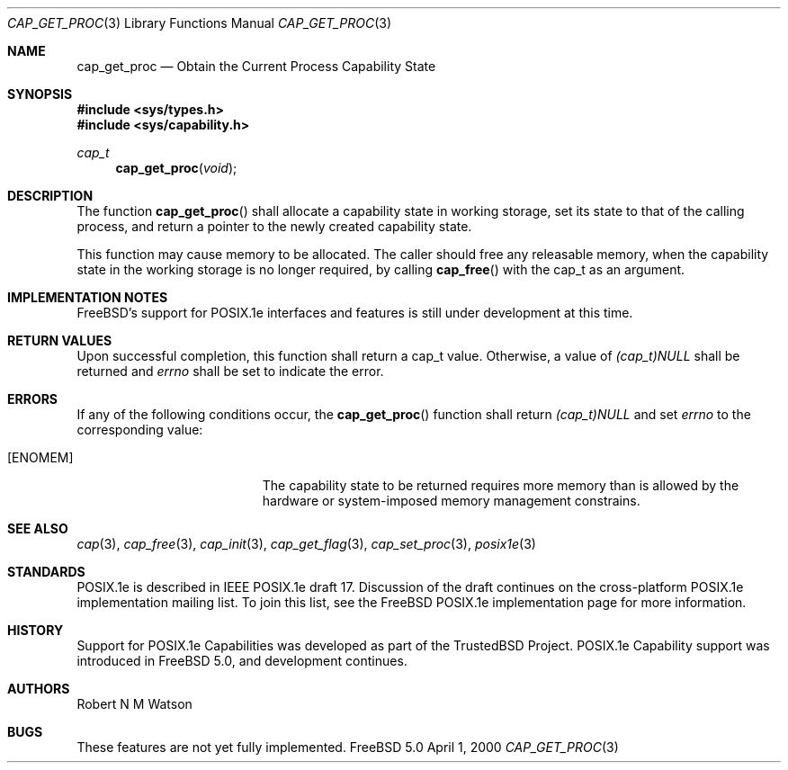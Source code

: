 .\"-
.\" Copyright (c) 2000 Robert N. M. Watson
.\" All rights reserved.
.\"
.\" Redistribution and use in source and binary forms, with or without
.\" modification, are permitted provided that the following conditions
.\" are met:
.\" 1. Redistributions of source code must retain the above copyright
.\"    notice, this list of conditions and the following disclaimer.
.\" 2. Redistributions in binary form must reproduce the above copyright
.\"    notice, this list of conditions and the following disclaimer in the
.\"    documentation and/or other materials provided with the distribution.
.\"
.\" THIS SOFTWARE IS PROVIDED BY THE AUTHOR AND CONTRIBUTORS ``AS IS'' AND
.\" ANY EXPRESS OR IMPLIED WARRANTIES, INCLUDING, BUT NOT LIMITED TO, THE
.\" IMPLIED WARRANTIES OF MERCHANTABILITY AND FITNESS FOR A PARTICULAR PURPOSE
.\" ARE DISCLAIMED.  IN NO EVENT SHALL THE AUTHOR OR CONTRIBUTORS BE LIABLE
.\" FOR ANY DIRECT, INDIRECT, INCIDENTAL, SPECIAL, EXEMPLARY, OR CONSEQUENTIAL
.\" DAMAGES (INCLUDING, BUT NOT LIMITED TO, PROCUREMENT OF SUBSTITUTE GOODS
.\" OR SERVICES; LOSS OF USE, DATA, OR PROFITS; OR BUSINESS INTERRUPTION)
.\" HOWEVER CAUSED AND ON ANY THEORY OF LIABILITY, WHETHER IN CONTRACT, STRICT
.\" LIABILITY, OR TORT (INCLUDING NEGLIGENCE OR OTHERWISE) ARISING IN ANY WAY
.\" OUT OF THE USE OF THIS SOFTWARE, EVEN IF ADVISED OF THE POSSIBILITY OF
.\" SUCH DAMAGE.
.\"
.\"       $FreeBSD$
.\"
.\" TrustedBSD Project - support for POSIX.1e process capabilities 
.\"
.Dd April 1, 2000
.Dt CAP_GET_PROC 3
.Os FreeBSD 5.0
.Sh NAME
.Nm cap_get_proc
.Nd Obtain the Current Process Capability State
.Sh SYNOPSIS
.Fd #include <sys/types.h>
.Fd #include <sys/capability.h>
.Ft cap_t
.Fn cap_get_proc "void"
.Sh DESCRIPTION
The function
.Fn cap_get_proc
shall allocate a capability state in working storage, set its state to that
of the calling process, and return a pointer to the newly created
capability state.
.Pp
This function may cause memory to be allocated.
The caller should free any releasable memory, when the capability state in
the working storage is no longer required, by calling
.Fn cap_free
with the cap_t as an argument.
.Sh IMPLEMENTATION NOTES
FreeBSD's support for POSIX.1e interfaces and features is still under
development at this time.
.Sh RETURN VALUES
Upon successful completion, this function shall return a cap_t value.
Otherwise, a value of
.Va (cap_t)NULL
shall be returned and
.Va errno
shall be set to indicate the error.
.Sh ERRORS
If any of the following conditions occur, the
.Fn cap_get_proc
function shall return
.Va (cap_t)NULL
and set
.Va errno
to the corresponding value:
.Bl -tag -width Er
.It Bq Er ENOMEM
The capability state to be returned requires more memory than is allowed
by the hardware or system-imposed memory management constrains.
.El
.Sh SEE ALSO
.Xr cap 3 ,
.Xr cap_free 3 ,
.Xr cap_init 3 ,
.Xr cap_get_flag 3 ,
.Xr cap_set_proc 3 ,
.Xr posix1e 3
.Sh STANDARDS
POSIX.1e is described in IEEE POSIX.1e draft 17.  Discussion
of the draft continues on the cross-platform POSIX.1e implementation
mailing list.  To join this list, see the
.Fx
POSIX.1e implementation
page for more information.
.Sh HISTORY
Support for POSIX.1e Capabilities was developed as part of the TrustedBSD
Project.
POSIX.1e Capability support was introduced in
.Fx 5.0 ,
and development continues.
.Sh AUTHORS
.An Robert N M Watson
.Sh BUGS
These features are not yet fully implemented. 
